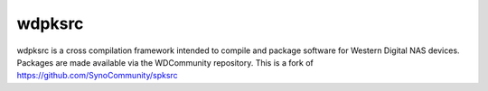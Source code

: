 wdpksrc
======
wdpksrc is a cross compilation framework intended to compile and package software for Western Digital NAS devices. Packages are made available via the WDCommunity repository. This is a fork of https://github.com/SynoCommunity/spksrc
